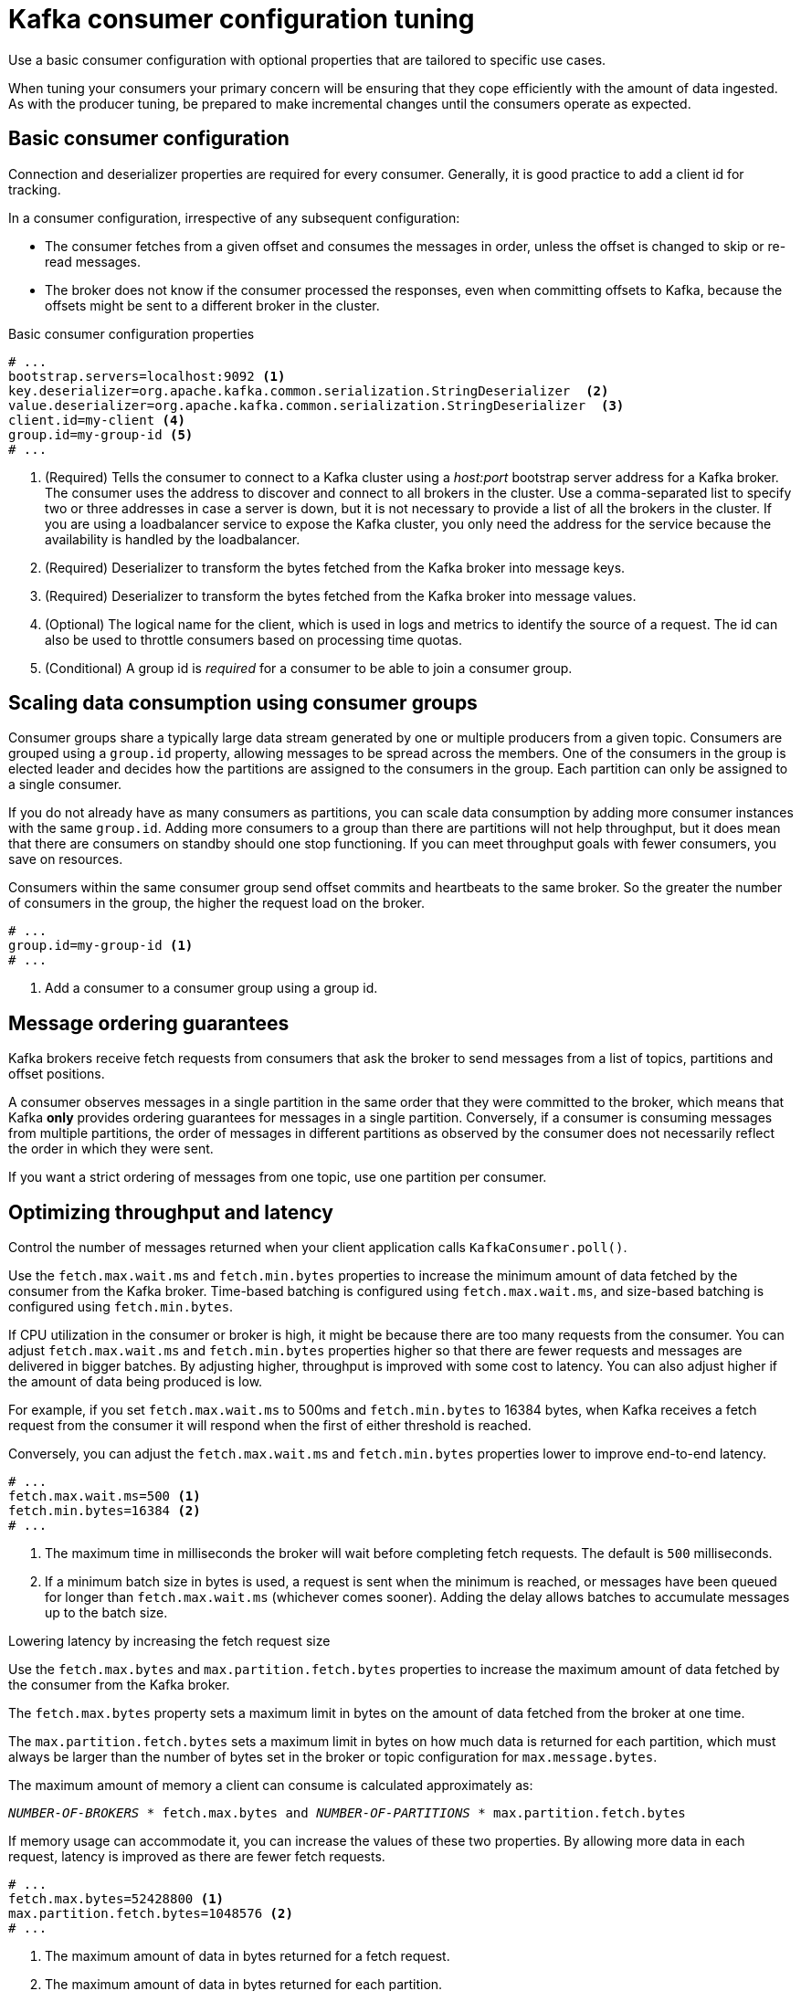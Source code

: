 // This module is included in the following files:
//
// assembly-client-config.adoc

[id='con-consumer-config-properties-{context}']
= Kafka consumer configuration tuning

[role="_abstract"]
Use a basic consumer configuration with optional properties that are tailored to specific use cases.

When tuning your consumers your primary concern will be ensuring that they cope efficiently with the amount of data ingested.
As with the producer tuning, be prepared to make incremental changes until the consumers operate as expected.

== Basic consumer configuration

Connection and deserializer properties are required for every consumer.
Generally, it is good practice to add a client id for tracking.

In a consumer configuration, irrespective of any subsequent configuration:

* The consumer fetches from a given offset and consumes the messages in order, unless the offset is changed to skip or re-read messages.
* The broker does not know if the consumer processed the responses, even when committing offsets to Kafka, because the offsets might be sent to a different broker in the cluster.

.Basic consumer configuration properties
[source,env]
----
# ...
bootstrap.servers=localhost:9092 <1>
key.deserializer=org.apache.kafka.common.serialization.StringDeserializer  <2>
value.deserializer=org.apache.kafka.common.serialization.StringDeserializer  <3>
client.id=my-client <4>
group.id=my-group-id <5>
# ...
----
<1> (Required) Tells the consumer to connect to a Kafka cluster using a _host:port_ bootstrap server address for a Kafka broker.
The consumer uses the address to discover and connect to all brokers in the cluster.
Use a comma-separated list to specify two or three addresses in case a server is down, but it is not necessary to provide a list of all the brokers in the cluster.
If you are using a loadbalancer service to expose the Kafka cluster, you only need the address for the service because the availability is handled by the loadbalancer.
<2> (Required) Deserializer to transform the bytes fetched from the Kafka broker into message keys.
<3> (Required) Deserializer to transform the bytes fetched from the Kafka broker into message values.
<4> (Optional) The logical name for the client, which is used in logs and metrics to identify the source of a request. The id can also be used to throttle consumers based on processing time quotas.
<5> (Conditional) A group id is _required_ for a consumer to be able to join a consumer group.

== Scaling data consumption using consumer groups

Consumer groups share a typically large data stream generated by one or multiple producers from a given topic.
Consumers are grouped using a `group.id` property, allowing messages to be spread across the members.
One of the consumers in the group is elected leader and decides how the partitions are assigned to the consumers in the group.
Each partition can only be assigned to a single consumer.

If you do not already have as many consumers as partitions,
you can scale data consumption by adding more consumer instances with the same `group.id`.
Adding more consumers to a group than there are partitions will not help throughput,
but it does mean that there are consumers on standby should one stop functioning.
If you can meet throughput goals with fewer consumers, you save on resources.

Consumers within the same consumer group send offset commits and heartbeats to the same broker.
So the greater the number of consumers in the group, the higher the request load on the broker.

[source,env]
----
# ...
group.id=my-group-id <1>
# ...
----
<1> Add a consumer to a consumer group using a group id.

== Message ordering guarantees

Kafka brokers receive fetch requests from consumers that ask the broker to send messages from a list of topics, partitions and offset positions.

A consumer observes messages in a single partition in the same order that they were committed to the broker,
which means that Kafka *only* provides ordering guarantees for messages in a single partition.
Conversely, if a consumer is consuming messages from multiple partitions, the order of messages in different partitions as observed by the consumer does not necessarily reflect the order in which they were sent.

If you want a strict ordering of messages from one topic, use one partition per consumer.

== Optimizing throughput and latency

Control the number of messages returned when your client application calls `KafkaConsumer.poll()`.

Use the `fetch.max.wait.ms` and `fetch.min.bytes` properties to increase the minimum amount of data fetched by the consumer from the Kafka broker.
Time-based batching is configured using `fetch.max.wait.ms`, and size-based batching is configured using `fetch.min.bytes`.

If CPU utilization in the consumer or broker is high, it might be because there are too many requests from the consumer.
You can adjust `fetch.max.wait.ms` and `fetch.min.bytes` properties higher so that there are fewer requests and messages are delivered in bigger batches.
By adjusting higher, throughput is improved with some cost to latency.
You can also adjust higher if the amount of data being produced is low.

For example, if you set `fetch.max.wait.ms` to 500ms and `fetch.min.bytes` to 16384 bytes,
when Kafka receives a fetch request from the consumer it will respond when the first of either threshold is reached.

Conversely, you can adjust the `fetch.max.wait.ms` and `fetch.min.bytes` properties lower to improve end-to-end latency.

[source,env]
----
# ...
fetch.max.wait.ms=500 <1>
fetch.min.bytes=16384 <2>
# ...
----
<1> The maximum time in milliseconds the broker will wait before completing fetch requests.
The default is `500` milliseconds.
<2> If a minimum batch size in bytes is used, a request is sent when the minimum is reached, or messages have been queued for longer than `fetch.max.wait.ms` (whichever comes sooner).
Adding the delay allows batches to accumulate messages up to the batch size.

.Lowering latency by increasing the fetch request size

Use the `fetch.max.bytes` and `max.partition.fetch.bytes` properties to increase the maximum amount of data fetched by the consumer from the Kafka broker.

The `fetch.max.bytes` property sets a maximum limit in bytes on the amount of data fetched from the broker at one time.

The `max.partition.fetch.bytes` sets a maximum limit in bytes on how much data is returned for each partition,
which must always be larger than the number of bytes set in the broker or topic configuration for `max.message.bytes`.

The maximum amount of memory a client can consume is calculated approximately as:

[source,shell,subs="+quotes,attributes"]
----
_NUMBER-OF-BROKERS_ * fetch.max.bytes and _NUMBER-OF-PARTITIONS_ * max.partition.fetch.bytes
----

If memory usage can accommodate it, you can increase the values of these two properties.
By allowing more data in each request, latency is improved as there are fewer fetch requests.

[source,env]
----
# ...
fetch.max.bytes=52428800 <1>
max.partition.fetch.bytes=1048576 <2>
# ...
----
<1> The maximum amount of data in bytes returned for a fetch request.
<2> The maximum amount of data in bytes returned for each partition.

== Avoiding data loss or duplication when committing offsets

The Kafka _auto-commit mechanism_ allows a consumer to commit the offsets of messages automatically.
If enabled, the consumer will commit offsets received from polling the broker at 5000ms intervals.

The auto-commit mechanism is convenient, but it introduces a risk of data loss and duplication.
If a consumer has fetched and transformed a number of messages, but the system crashes with processed messages in the consumer buffer when performing an auto-commit, that data is lost.
If the system crashes after processing the messages, but before performing the auto-commit, the data is duplicated on another consumer instance after rebalancing.

Auto-committing can avoid data loss only when all messages are processed before the next poll to the broker,
or the consumer closes.

To minimize the likelihood of data loss or duplication, you can set `enable.auto.commit` to `false` and develop your client application to have more control over committing offsets.
Or you can use `auto.commit.interval.ms` to decrease the intervals between commits.

[source,env]
----
# ...
enable.auto.commit=false <1>
# ...
----
<1> Auto commit is set to false to provide more control over committing offsets.

By setting to `enable.auto.commit` to `false`, you can commit offsets after *all* processing has been performed and the message has been consumed.
For example, you can set up your application to call the Kafka `commitSync` and `commitAsync` commit APIs.

The `commitSync` API commits the offsets in a message batch returned from polling.
You call the API when you are finished processing all the messages in the batch.
If you use the `commitSync` API, the application will not poll for new messages until the last offset in the batch is committed.
If this negatively affects throughput, you can commit less frequently,
or you can use the `commitAsync` API.
The `commitAsync` API does not wait for the broker to respond to a commit request,
but risks creating more duplicates when rebalancing.
A common approach is to combine both commit APIs in an application, with the `commitSync` API used just before shutting the consumer down or rebalancing to make sure the final commit is successful.

=== Controlling transactional messages

Consider using transactional ids and enabling idempotence (`enable.idempotence=true`) on the producer side to guarantee exactly-once delivery.
On the consumer side, you can then use the `isolation.level` property to control how transactional messages are read by the consumer.

The `isolation.level` property has two valid values:

* `read_committed`
* `read_uncommitted` (default)

Use `read_committed` to ensure that only transactional messages that have been committed are read by the consumer.
However, this will cause an increase in end-to-end latency, because the consumer will not be able to return a message until the brokers have written the transaction markers that record the result of the transaction (_committed_ or _aborted_).

[source,env]
----
# ...
enable.auto.commit=false
isolation.level=read_committed <1>
# ...
----
<1> Set to `read_committed` so that only committed messages are read by the consumer.

== Recovering from failure to avoid data loss

Use the `session.timeout.ms` and `heartbeat.interval.ms` properties to configure the time taken to check and recover from consumer failure within a consumer group.

The `session.timeout.ms` property specifies the maximum amount of time in milliseconds a consumer within a consumer group can be out of contact with a broker before being considered inactive and a _rebalancing_ is triggered between the active consumers in the group.
When the group rebalances, the partitions are reassigned to the members of the group.

The `heartbeat.interval.ms` property specifies the interval in milliseconds between _heartbeat_ checks to the consumer group coordinator to indicate that the consumer is active and connected.
The heartbeat interval must be lower, usually by a third, than the session timeout interval.

If you set the `session.timeout.ms` property lower, failing consumers are detected earlier, and rebalancing can take place quicker.
However, take care not to set the timeout so low that the broker fails to receive a heartbeat in time and triggers an unnecessary rebalance.

Decreasing the heartbeat interval reduces the chance of accidental rebalancing, but more frequent heartbeats increases the overhead on broker resources.

== Managing offset policy

Use the `auto.offset.reset` property to control how a consumer behaves when no offsets have been committed,
or a committed offset is no longer valid or deleted.

Suppose you deploy a consumer application for the first time, and it reads messages from an existing topic.
Because this is the first time the `group.id` is used, the `__consumer_offsets` topic does not contain any offset information for this application.
The new application can start processing all existing messages from the start of the log or only new messages.
The default reset value is `latest`, which starts at the end of the partition, and consequently means some messages are missed.
To avoid data loss, but increase the amount of processing, set `auto.offset.reset` to `earliest` to start at the beginning of the partition.

Also consider using the `earliest` option to avoid messages being lost when the offsets retention period (`offsets.retention.minutes`) configured for a broker has ended.
If a consumer group or standalone consumer is inactive and commits no offsets during the retention period, previously committed offsets are deleted from `__consumer_offsets`.

[source,env]
----
# ...
heartbeat.interval.ms=3000 <1>
session.timeout.ms=10000 <2>
auto.offset.reset=earliest <3>
# ...
----
<1> Adjust the heartbeat interval lower according to anticipated rebalances.
<2> If no heartbeats are received by the Kafka broker before the timeout duration expires, the consumer is removed from the consumer group and a rebalance is initiated.
If the broker configuration has a `group.min.session.timeout.ms` and `group.max.session.timeout.ms`, the session timeout value must be within that range.
<3> Set to `earliest` to return to the start of a partition and avoid data loss if offsets were not committed.

If the amount of data returned in a single fetch request is large,
a timeout might occur before the consumer has processed it.
In this case, you can lower `max.partition.fetch.bytes` or increase `session.timeout.ms`.

== Minimizing the impact of rebalances

The rebalancing of a partition between active consumers in a group is the time it takes for:

* Consumers to commit their offsets
* The new consumer group to be formed
* The group leader to assign partitions to group members
* The consumers in the group to receive their assignments and start fetching

Clearly, the process increases the downtime of a service, particularly when it happens repeatedly during a rolling restart of a consumer group cluster.

In this situation, you can use the concept of _static membership_ to reduce the number of rebalances.
Rebalancing assigns topic partitions evenly among consumer group members.
Static membership uses persistence so that a consumer instance is recognized during a restart after a session timeout.

The consumer group coordinator can identify a new consumer instance using a unique id that is specified using the `group.instance.id` property.
During a restart, the consumer is assigned a new member id, but as a static member it continues with the same instance id,
and the same assignment of topic partitions is made.

If the consumer application does not make a call to poll at least every `max.poll.interval.ms` milliseconds, the consumer is considered to be failed, causing a rebalance.
If the application cannot process all the records returned from poll in time, you can avoid a rebalance by using the `max.poll.interval.ms` property to specify the interval in milliseconds between polls for new messages from a consumer.
Or you can use the `max.poll.records` property to set a maximum limit on the number of records returned from the consumer buffer, allowing your application to process fewer records within the `max.poll.interval.ms` limit.

[source,shell,subs="+quotes"]
----
# ...
group.instance.id=_UNIQUE-ID_ <1>
max.poll.interval.ms=300000 <2>
max.poll.records=500 <3>
# ...
----
<1> The unique instance id ensures that a new consumer instance receives the same assignment of topic partitions.
<2> Set the interval to check the consumer is continuing to process messages.
<3> Sets the number of processed records returned from the consumer.
